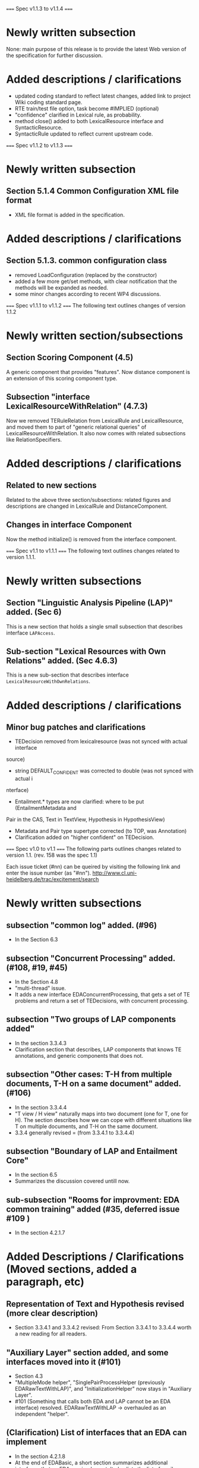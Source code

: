 =====
Spec v1.1.3 to v1.1.4 
=====

* Newly written subsection 
None: main purpose of this release is to provide the latest Web
version of the specification for further discussion. 

* Added descriptions / clarifications 
- updated coding standard to reflect latest changes, added link to
  project Wiki coding standard page. 
- RTE train/test file option, task become #IMPLIED (optional) 
- "confidence" clarified in Lexical rule, as probability. 
- method close() added to both LexicalResource interface and
  SyntacticResource. 
- SyntacticRule updated to reflect current upstream code. 

=====
Spec v1.1.2 to v1.1.3 
=====

* Newly written subsection
** Section 5.1.4 Common Configuration XML file format
- XML file format is added in the specification. 

* Added descriptions / clarifications 
** Section 5.1.3. common configuration class 
- removed LoadConfiguration (replaced by the constructor)
- added a few more get/set methods, with clear notification that the
  methods will be expanded as needed.  
- some minor changes according to recent WP4 discussions. 

=====
Spec v1.1.1 to v1.1.2 
=====
The following text outlines changes of version 1.1.2 

* Newly written section/subsections 

** Section Scoring Component (4.5) 
A generic component that provides "features". Now distance component 
is an extension of this scoring component type. 

** Subsection "interface LexicalResourceWithRelation" (4.7.3) 
Now we removed TERuleRelation from LexicalRule and LexicalResource, and 
moved them to part of "generic relational queries" of 
LexicalResourceWithRelation. 
It also now comes with related subsections like RelationSpecifiers. 

* Added descriptions / clarifications 
** Related to new sections 
Related to the above three section/subsections: related figures and
descriptions are changed in LexicalRule and DistanceComponent. 

** Changes in interface Component
Now the method initialize() is removed from the interface component.  

=====
Spec v1.1 to v1.1.1 
=====
The following text outlines changes related to version 1.1.1. 

* Newly written subsections 

** Section "Linguistic Analysis Pipeline (LAP)" added. (Sec 6)
This is a new section that holds a single small subsection that
describes interface =LAPAccess=. 

** Sub-section "Lexical Resources with Own Relations" added. (Sec 4.6.3) 
This is a new sub-section that describes interface
=LexicalResourceWithOwnRelations=. 

* Added descriptions / clarifications 

** Minor bug patches and clarifications 
- TEDecision removed from lexicalresource (was not synced with actual interface 
source) 
- string DEFAULT_CONFIDENT was corrected to double (was not synced with actual i
nterface) 
- Entailment.* types are now clarified: where to be put (EntailmentMetadata and 
Pair in the CAS, Text in TextView, Hypothesis in HypothesisView) 
- Metadata and Pair type supertype corrected (to TOP, was Annotation) 
- Clarification added on "higher confident" on TEDecision. 

=====
Spec v1.0 to v1.1 
=====
The following parts outlines changes related to version 1.1.
(rev. 158 was the spec 1.1) 

Each issue ticket (#nn) can be queired by visiting the following link
and enter the issue number (as "#nn"). 
http://www.cl.uni-heidelberg.de/trac/excitement/search

* Newly written subsections

** subsection "common log" added. (#96)
- In the Section 6.3

** subsection "Concurrent Processing" added. (#108, #19, #45) 
- In the Section 4.8
- "multi-thread" issue. 
- It adds a new interface EDAConcurrentProcessing, that gets a set of
  TE problems and return a set of TEDecisions, with concurrent
  processing. 

** subsection "Two groups of LAP components added"
- In the section 3.3.4.3 
- Clarification section that describes, LAP components that knows TE
  annotations, and generic components that does not. 
  
** subsection "Other cases: T-H from multiple documents, T-H on a same document" added. (#106)
- In the section 3.3.4.4 
- "T view / H view" naturally maps into two document (one for T, one
  for H). The section describes how we can cope with different
  situations like T on multiple documents, and T-H on the same
  document. 
- 3.3.4 generally revised = (from 3.3.4.1 to 3.3.4.4) 

** subsection "Boundary of LAP and Entailment Core" 
- In the section 6.5 
- Summarizes the discussion covered untill now. 

** sub-subsection "Rooms for improvment: EDA common training" added (#35, deferred issue #109 ) 
- In the section 4.2.1.7 

* Added Descriptions / Clarifications (Moved sections, added a paragraph, etc) 

** Representation of Text and Hypothesis revised (more clear description) 
- Section 3.3.4.1 and 3.3.4.2 revised: From Section 3.3.4.1 to 3.3.4.4
  worth a new reading for all readers. 

** "Auxiliary Layer" section added, and some interfaces moved into it (#101)  
- Section 4.3 
- "MultipleMode helper", "SinglePairProcessHelper (previously
  EDARawTextWithLAP)", and "InitializationHelper"  now stays in
  "Auxiliary Layer". 
- #101 (Something that calls both EDA and LAP cannot be an
  EDA interface) resolved.  EDARawTextWithLAP -> overhauled as an
  independent "helper".  

** (Clarification) List of interfaces that an EDA can implement 
- In the section 4.2.1.8
- At the end of EDABasic, a short section summarizes additional
  interfaces that an EDA can implement. It also lists the list of
  auxilary layer interfaces. 

** EDAs can now implement "Reconfigurable". (#97) 
- In the section 4.9.2, it also describes about EDA and reconfigurable  

** (Clarification) "NonEntailment" relation of "LexicalRule" (#100). 
- In the section 4.6.1.2
- a description is added to clarify what is "NonEntailment" lexical
  rule. (in the =TELexicalRelation= =NonEntailment= description. )  

** (Clarification) About "Instance Subsection" of configuration (#105) 
- In the section 5.1.2
- a description with example is added to clarify what "instance"
  configuration is about. 

* Data type fixed / expanded 
** BasicNode now has canonical types that reflects UIMA types (#90) 
- Section 4.7.1.3 and Figure 11. 
- enum DependencyRelationType, enum NamedEntity, enum CanonicalPosTag. 

** EDA interface now becomes generic with types that extends TEDecision (#73)
- TEDecision object description (removed Object returning getInfo,
  added extension description) 
- Generic affected parts of EDABasic, EDAMulti*, InitializationHelper, MutipleTHModeHelper 

** "relation" (canonical relation) of Lexical Resource (#89) 
- Section 4.6.1 (and 4.6.1.2) 
- it is now a new enum type of its own (=TELexicalRelation=), which
  can hold  =Entailment= or =NonEntailment=. It no longer reuses the
  Decision enum of EDA decision. 

** EntailmentMetadata now holds additional fields 
- Section 3.3.4.1
- it now holds TextDocumentID, TextCollectionID, HypothesisDocumentID,
  and HypothesisCollectionID. 

** type EXCITEMENT.temporal.TemporalExpression expanded (#103) 
- Section 3.3.3.9 and Appendix A.9 
- We now have expanded temporal expression with subtypes according to
  TIMEX3-like classification.  

** "alignment" type now has a string feature named "type". (#80) 
- Section 3.3.3.10 
- Alignment now has a string for additional info. 

* Misc 
** All runtime type check (RTTI) removed from core interface (#36) 
- The only exception is JCas, where we cannot avoid using RTTI. 

* WONTFIX Issues (Issues that were decided not to fix, after WP3 discussion) 
** All name changes
- Issue #99 ("Basic" names), #102 ("EDA"), #95 ("processXX")
- WP3 ITD discussed these issues, but decided to keep on the current
  names. See each issue ticket for discussion summaries.  

** "Low-level" interface like getLHS, getRHS also for SyntacticResource 
- Issue #6. See the ticket for the discussion summary. 

** "High-Level" interface for LexicalResource 
- Issue #7. See the ticket for the discussion summary. 

** Web Interface - consideration for Web interface. (at least known incompatibilities should be avoided) 
- Issue #34. No known incompatibilities with generic, thus we've
  adopted generic interfaces even on EDA. The issue for now (conflict
  with Generic) is closed, and (future) Web interface issue will be
  raised when detected.  

** SyntacticRules might need additional mappings
- Issue #53. See the ticket for the discussion summary.

** ITD subgroup report URL is not on the official site. 
- Issue #84. See the ticket for the discussion summary.

** Initialize() should be in the constructor?
- Issue #92. See the ticket for the discussion summary.

** Separation of training and process of EDA 
- Issue #93. See the ticket for the discussion summary

** Adding "parent" link to BasicNode 
- Issue #94. See the ticket for the discussion summary

** What if we need "Probability of Entailment", instead of "Confidence of decision"? 
- Issue #98. See the ticket for the discussion summary 


* Deferred Issues after WP3 discussion 
** Providing more common "training" and "model" (#108) 

** Supporting additional use-cases (like "text-expansion"). (#104) 

** "Intelligent configuration" (configuration with metadata) (#65)

Full list of deferred issues can be found in; 
http://www.cl.uni-heidelberg.de/trac/excitement/report/15

